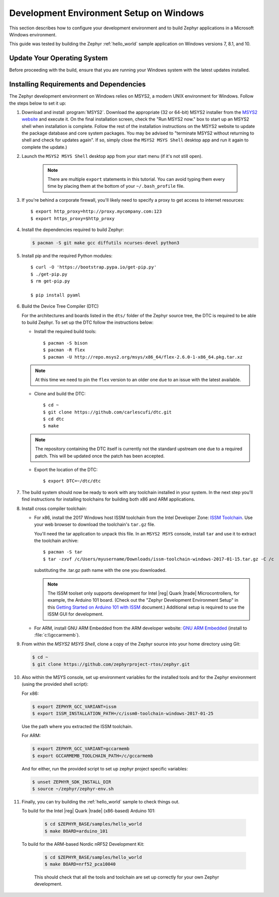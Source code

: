 .. _installing_zephyr_win:

Development Environment Setup on Windows
########################################

This section describes how to configure your development environment and
to build Zephyr applications in a Microsoft Windows environment.

This guide was tested by building the Zephyr :ref:`hello_world` sample
application on Windows versions 7, 8.1, and 10.

Update Your Operating System
****************************

Before proceeding with the build, ensure that you are running your
Windows system with the latest updates installed.

.. _windows_requirements:

Installing Requirements and Dependencies
****************************************

The Zephyr development environment on Windows relies on MSYS2, a modern UNIX
environment for Windows. Follow the steps below to set it up:

#. Download and install :program:`MSYS2`. Download the appropriate (32 or
   64-bit) MSYS2 installer from the `MSYS2 website`_ and execute it. On the
   final installation screen, check the "Run MSYS2 now." box to start up an
   MSYS2 shell when installation is complete.  Follow the rest of the
   installation instructions on the MSYS2 website to update the package
   database and core system packages.  You may be advised to "terminate MSYS2
   without returning to shell and check for updates again".  If so, simply
   close the ``MSYS2 MSYS Shell`` desktop app and run it again to complete the update.)

#. Launch the ``MSYS2 MSYS Shell`` desktop app from your start menu (if it's not still open).

     .. note::
        There are multiple ``export`` statements in this tutorial. You can avoid
        typing them every time by placing them at the bottom of your
        ``~/.bash_profile`` file.

#. If you're behind a corporate firewall, you'll likely need to specify a
   proxy to get access to internet resources::

      $ export http_proxy=http://proxy.mycompany.com:123
      $ export https_proxy=$http_proxy

#. Install the dependencies required to build Zephyr:

   .. code-block:: console

      $ pacman -S git make gcc diffutils ncurses-devel python3

#. Install pip and the required Python modules::

      $ curl -O 'https://bootstrap.pypa.io/get-pip.py'
      $ ./get-pip.py
      $ rm get-pip.py

      $ pip install pyaml

#. Build the Device Tree Compiler (DTC)

   For the architectures and boards listed in the ``dts/`` folder of the Zephyr
   source tree, the DTC is required to be able to build Zephyr.
   To set up the DTC follow the instructions below:

   * Install the required build tools::

        $ pacman -S bison
        $ pacman -R flex
        $ pacman -U http://repo.msys2.org/msys/x86_64/flex-2.6.0-1-x86_64.pkg.tar.xz

   .. note::
        At this time we need to pin the ``flex`` version to an older one due
        to an issue with the latest available.

   * Clone and build the DTC::

        $ cd ~
        $ git clone https://github.com/carlescufi/dtc.git
        $ cd dtc
        $ make

   .. note::
        The repository containing the DTC itself is currently not the standard
        upstream one due to a required patch. This will be updated once the
        patch has been accepted.

   * Export the location of the DTC::

        $ export DTC=~/dtc/dtc

#. The build system should now be ready to work with any toolchain installed in
   your system. In the next step you'll find instructions for installing
   toolchains for building both x86 and ARM applications.

#. Install cross compiler toolchain:

   * For x86, install the 2017 Windows host ISSM toolchain from the Intel
     Developer Zone: `ISSM Toolchain`_. Use your web browser to
     download the toolchain's ``tar.gz`` file.

     You'll need the tar application to unpack this file. In an ``MSYS2 MSYS``
     console, install ``tar`` and use it to extract the toolchain archive::

        $ pacman -S tar
        $ tar -zxvf /c/Users/myusername/Downloads/issm-toolchain-windows-2017-01-15.tar.gz -C /c

     substituting the .tar.gz path name with the one you downloaded.

     .. note::

        The ISSM toolset only supports development for Intel |reg| Quark |trade|
        Microcontrollers, for example, the Arduino 101 board.  (Check out the
        "Zephyr Development Environment
        Setup" in this `Getting Started on Arduino 101 with ISSM`_ document.)
        Additional setup is required to use the ISSM GUI for development.


   * For ARM, install GNU ARM Embedded from the ARM developer website:
     `GNU ARM Embedded`_ (install to :file:`c:\\gccarmemb`).

#. From within the `MSYS2 MSYS Shell`, clone a copy of the Zephyr source into
   your home directory using Git:

   .. code-block:: console

      $ cd ~
      $ git clone https://github.com/zephyrproject-rtos/zephyr.git

#. Also within the MSYS console, set up environment variables for the installed
   tools and for the Zephyr environment (using the provided shell script):

   For x86:

   .. code-block:: console

      $ export ZEPHYR_GCC_VARIANT=issm
      $ export ISSM_INSTALLATION_PATH=/c/issm0-toolchain-windows-2017-01-25

   Use the path where you extracted the ISSM toolchain.

   For ARM:

   .. code-block:: console

      $ export ZEPHYR_GCC_VARIANT=gccarmemb
      $ export GCCARMEMB_TOOLCHAIN_PATH=/c/gccarmemb

   And for either, run the provided script to set up zephyr project specific
   variables:

   .. code-block:: console

      $ unset ZEPHYR_SDK_INSTALL_DIR
      $ source ~/zephyr/zephyr-env.sh

#. Finally, you can try building the :ref:`hello_world` sample to check things
   out.

   To build for the Intel |reg| Quark |trade| (x86-based) Arduino 101:

    .. code-block:: console

       $ cd $ZEPHYR_BASE/samples/hello_world
       $ make BOARD=arduino_101

   To build for the ARM-based Nordic nRF52 Development Kit:

    .. code-block:: console

       $ cd $ZEPHYR_BASE/samples/hello_world
       $ make BOARD=nrf52_pca10040


    This should check that all the tools and toolchain are set up correctly for
    your own Zephyr development.


.. _GNU ARM Embedded: https://developer.arm.com/open-source/gnu-toolchain/gnu-rm/downloads
.. _MSYS2 website: http://www.msys2.org/
.. _ISSM Toolchain: https://software.intel.com/en-us/articles/issm-toolchain-only-download
.. _Getting Started on Arduino 101 with ISSM: https://software.intel.com/en-us/articles/getting-started-arduino-101genuino-101-with-intel-system-studio-for-microcontrollers

